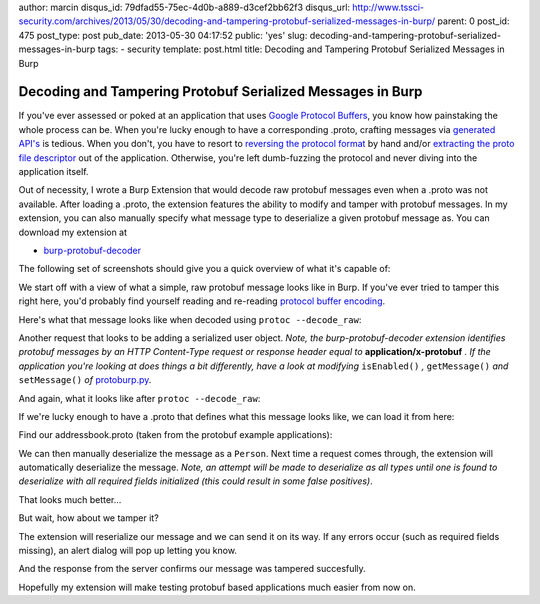 author: marcin
disqus_id: 79dfad55-75ec-4d0b-a889-d3cef2bb62f3
disqus_url: http://www.tssci-security.com/archives/2013/05/30/decoding-and-tampering-protobuf-serialized-messages-in-burp/
parent: 0
post_id: 475
post_type: post
pub_date: 2013-05-30 04:17:52
public: 'yes'
slug: decoding-and-tampering-protobuf-serialized-messages-in-burp
tags:
- security
template: post.html
title: Decoding and Tampering Protobuf Serialized Messages in Burp

Decoding and Tampering Protobuf Serialized Messages in Burp
###########################################################

If you've ever assessed or poked at an application that uses `Google
Protocol Buffers`_, you know how painstaking the whole process can be. When
you're lucky enough to have a corresponding .proto, crafting messages
via `generated API's`_ is tedious. When you don't, you have to resort to
`reversing the protocol format`_ by hand and/or `extracting the proto file
descriptor`_ out of the application. Otherwise, you're left dumb-fuzzing the
protocol and never diving into the application itself.

Out of necessity, I wrote a Burp Extension that would decode raw protobuf
messages even when a .proto was not available. After loading a .proto, the
extension features the ability to modify and tamper with protobuf messages.
In my extension, you can also manually specify what message type to
deserialize a given protobuf message as. You can download my extension at

* `burp-protobuf-decoder`_

The following set of screenshots should give you a quick overview of what
it's capable of:

We start off with a view of what a simple, raw protobuf message looks like
in Burp. If you've ever tried to tamper this right here, you'd probably
find yourself reading and re-reading `protocol buffer encoding`_.

.. image:: /static/img/archive/2013/05/30/protobuf01.png
    :align: center
    :alt: A raw, serialized protobuf message
    :width: 400
    :height: 268
    :target: /static/img/archive/2013/05/30/protobuf01.png

Here's what that message looks like when decoded using ``protoc --decode_raw``:

.. image:: /static/img/archive/2013/05/30/protobuf02.png
    :align: center
    :alt: Example use of --raw_decode on a protobuf message
    :width: 400
    :height: 268
    :target: /static/img/archive/2013/05/30/protobuf02.png

Another request that looks to be adding a serialized user object. *Note,
the burp-protobuf-decoder extension identifies protobuf messages by an HTTP
Content-Type request or response header equal to* **application/x-protobuf** *.
If the application you're looking at does things a bit differently, have
a look at modifying* ``isEnabled()`` *,* ``getMessage()`` *and*
``setMessage()`` *of* `protoburp.py`_.

.. image:: /static/img/archive/2013/05/30/protobuf03.png
    :align: center
    :alt: Adding a serialized Person protobuf
    :width: 400
    :height: 268
    :target: /static/img/archive/2013/05/30/protobuf03.png

And again, what it looks like after ``protoc --decode_raw``:

.. image:: /static/img/archive/2013/05/30/protobuf04.png
    :align: center
    :alt: Raw decoded Person protobuf
    :width: 400
    :height: 268
    :target: /static/img/archive/2013/05/30/protobuf04.png

If we're lucky enough to have a .proto that defines what this message looks
like, we can load it from here:

.. image:: /static/img/archive/2013/05/30/protobuf05.png
    :align: center
    :alt: Load .proto right-click menu
    :width: 400
    :height: 268
    :target: /static/img/archive/2013/05/30/protobuf05.png

Find our addressbook.proto (taken from the protobuf example applications):

.. image:: /static/img/archive/2013/05/30/protobuf06.png
    :align: center
    :alt: Load .proto file
    :width: 400
    :height: 268
    :target: /static/img/archive/2013/05/30/protobuf06.png

We can then manually deserialize the message as a ``Person``. Next time a
request comes through, the extension will automatically deserialize the
message. *Note, an attempt will be made to deserialize as all types until one
is found to deserialize with all required fields initialized (this could
result in some false positives)*.

.. image:: /static/img/archive/2013/05/30/protobuf07.png
    :align: center
    :alt: Deserialize as Person
    :width: 400
    :height: 268
    :target: /static/img/archive/2013/05/30/protobuf07.png

That looks much better...

.. image:: /static/img/archive/2013/05/30/protobuf08.png
    :align: center
    :alt: Deserialized Person message
    :width: 400
    :height: 268
    :target: /static/img/archive/2013/05/30/protobuf08.png

But wait, how about we tamper it?

.. image:: /static/img/archive/2013/05/30/protobuf09.png
    :align: center
    :alt: Tampered Person message
    :width: 400
    :height: 268
    :target: /static/img/archive/2013/05/30/protobuf09.png

The extension will reserialize our message and we can send it on its way. If
any errors occur (such as required fields missing), an alert dialog will pop
up letting you know.

.. image:: /static/img/archive/2013/05/30/protobuf10.png
    :align: center
    :alt: Tamper and reserialize as Person
    :width: 400
    :height: 268
    :target: /static/img/archive/2013/05/30/protobuf10.png

And the response from the server confirms our message was tampered succesfully.

.. image:: /static/img/archive/2013/05/30/protobuf11.png
    :align: center
    :alt: Confirm our tampered Person was added
    :width: 400
    :height: 268
    :target: /static/img/archive/2013/05/30/protobuf11.png

Hopefully my extension will make testing protobuf based applications much
easier from now on.

.. _Google Protocol Buffers: https://code.google.com/p/protobuf/
.. _Generated API's: https://developers.google.com/protocol-buffers/docs/reference/overview
.. _reversing the protocol format: http://www.segmentationfault.fr/publications/reversing-google-play-and-micro-protobuf-applications/
.. _extracting the proto file descriptor: http://www.sysdream.com/reverse-engineering-protobuf-apps
.. _burp-protobuf-decoder: https://github.com/mwielgoszewski/burp-protobuf-decoder
.. _protocol buffer encoding: https://developers.google.com/protocol-buffers/docs/encoding
.. _protoburp.py: https://github.com/mwielgoszewski/burp-protobuf-decoder/blob/master/protoburp.py
